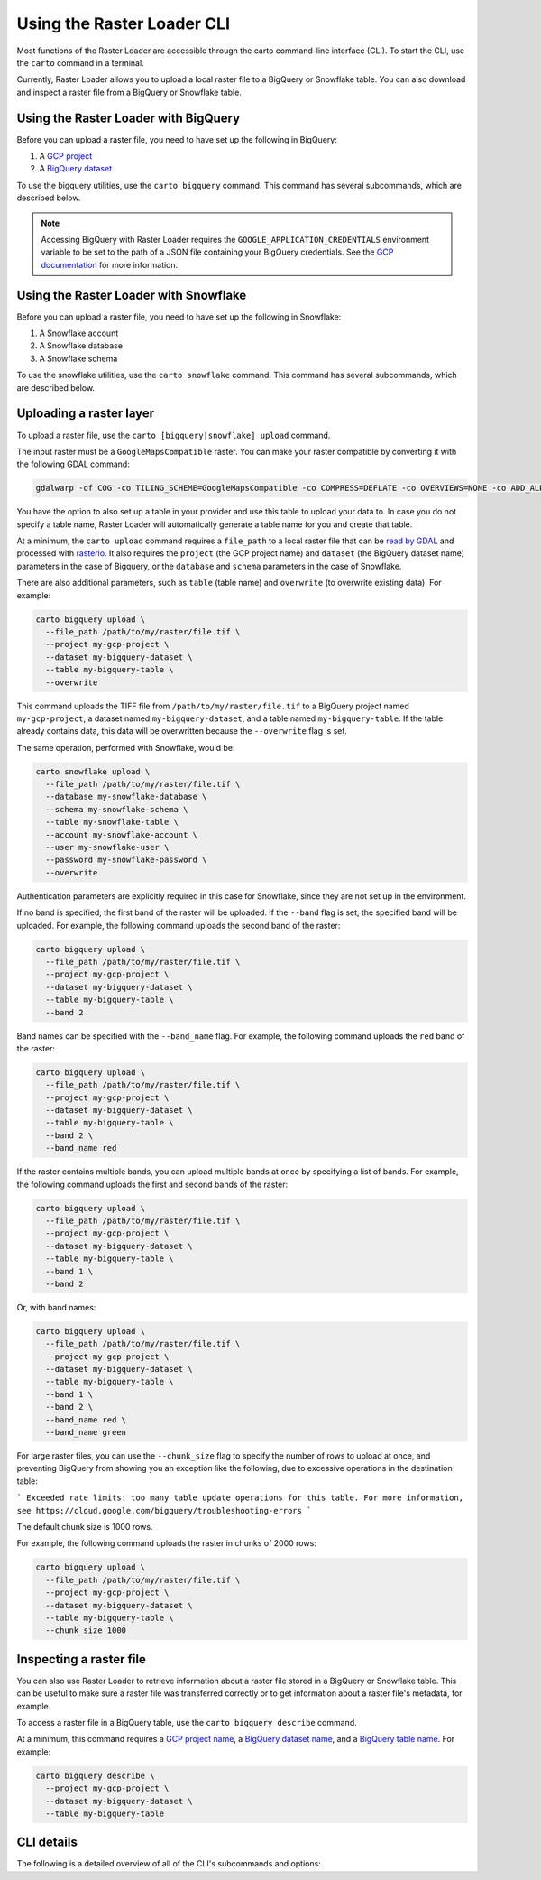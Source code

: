 .. _cli:

Using the Raster Loader CLI
===========================

Most functions of the Raster Loader are accessible through the carto
command-line interface (CLI). To start the CLI, use the ``carto`` command in a
terminal.

Currently, Raster Loader allows you to upload a local raster file to a BigQuery or Snowflake table.
You can also download and inspect a raster file from a BigQuery or Snowflake table.


Using the Raster Loader with BigQuery
-----------------------------------------

Before you can upload a raster file, you need to have set up the following in
BigQuery:

#. A `GCP project`_
#. A `BigQuery dataset`_

To use the bigquery utilities, use the ``carto bigquery`` command. This command has
several subcommands, which are described below.

.. note::

    Accessing BigQuery with Raster Loader requires the ``GOOGLE_APPLICATION_CREDENTIALS``
    environment variable to be set to the path of a JSON file containing your BigQuery
    credentials. See the `GCP documentation`_ for more information.

Using the Raster Loader with Snowflake
-----------------------------------------

Before you can upload a raster file, you need to have set up the following in
Snowflake:

#. A Snowflake account
#. A Snowflake database
#. A Snowflake schema

To use the snowflake utilities, use the ``carto snowflake`` command. This command has
several subcommands, which are described below.

Uploading a raster layer
------------------------

To upload a raster file, use the ``carto [bigquery|snowflake] upload`` command.

The input raster must be a ``GoogleMapsCompatible`` raster. You can make your raster compatible
by converting it with the following GDAL command:

.. code-block:: bash

   gdalwarp -of COG -co TILING_SCHEME=GoogleMapsCompatible -co COMPRESS=DEFLATE -co OVERVIEWS=NONE -co ADD_ALPHA=NO -co RESAMPLING=NEAREST <input_raster>.tif <output_raster>.tif

You have the option to also set up a table in your provider and use this table to upload
your data to. In case you do not specify a table name, Raster Loader will automatically
generate a table name for you and create that table.

At a minimum, the ``carto upload`` command requires a ``file_path`` to a local
raster file that can be `read by GDAL`_ and processed with `rasterio`_. It also requires
the ``project`` (the GCP project name) and ``dataset`` (the BigQuery dataset name)
parameters in the case of Bigquery, or the ``database`` and ``schema`` parameters in the
case of Snowflake.

There are also additional parameters, such as ``table`` (table
name) and ``overwrite`` (to overwrite existing data). For example:

.. code-block:: bash

   carto bigquery upload \
     --file_path /path/to/my/raster/file.tif \
     --project my-gcp-project \
     --dataset my-bigquery-dataset \
     --table my-bigquery-table \
     --overwrite

This command uploads the TIFF file from ``/path/to/my/raster/file.tif`` to a BigQuery
project named ``my-gcp-project``, a dataset named ``my-bigquery-dataset``, and a table
named ``my-bigquery-table``. If the table already contains data, this data will be
overwritten because the ``--overwrite`` flag is set.

The same operation, performed with Snowflake, would be:

.. code-block:: bash

   carto snowflake upload \
     --file_path /path/to/my/raster/file.tif \
     --database my-snowflake-database \
     --schema my-snowflake-schema \
     --table my-snowflake-table \
     --account my-snowflake-account \
     --user my-snowflake-user \
     --password my-snowflake-password \
     --overwrite

Authentication parameters are explicitly required in this case for Snowflake, since they
are not set up in the environment.

If no band is specified, the first band of the raster will be uploaded. If the
``--band`` flag is set, the specified band will be uploaded. For example, the following
command uploads the second band of the raster:

.. code-block:: bash

   carto bigquery upload \
     --file_path /path/to/my/raster/file.tif \
     --project my-gcp-project \
     --dataset my-bigquery-dataset \
     --table my-bigquery-table \
     --band 2

Band names can be specified with the ``--band_name`` flag. For example, the following
command uploads the ``red`` band of the raster:

.. code-block:: bash

   carto bigquery upload \
     --file_path /path/to/my/raster/file.tif \
     --project my-gcp-project \
     --dataset my-bigquery-dataset \
     --table my-bigquery-table \
     --band 2 \
     --band_name red

If the raster contains multiple bands, you can upload multiple bands at once by
specifying a list of bands. For example, the following command uploads the first and
second bands of the raster:

.. code-block:: bash

   carto bigquery upload \
     --file_path /path/to/my/raster/file.tif \
     --project my-gcp-project \
     --dataset my-bigquery-dataset \
     --table my-bigquery-table \
     --band 1 \
     --band 2

Or, with band names:

.. code-block:: bash

   carto bigquery upload \
     --file_path /path/to/my/raster/file.tif \
     --project my-gcp-project \
     --dataset my-bigquery-dataset \
     --table my-bigquery-table \
     --band 1 \
     --band 2 \
     --band_name red \
     --band_name green

.. seealso::
   See the :ref:`cli_details` for a full list of options.

For large raster files, you can use the ``--chunk_size`` flag to specify the number of
rows to upload at once, and preventing BigQuery from showing you an exception like the following,
due to excessive operations in the destination table:

```
Exceeded rate limits: too many table update operations for this table. For more information, see https://cloud.google.com/bigquery/troubleshooting-errors
```

The default chunk size is 1000 rows.

For example, the following command uploads the raster in chunks
of 2000 rows:

.. code-block:: bash

   carto bigquery upload \
     --file_path /path/to/my/raster/file.tif \
     --project my-gcp-project \
     --dataset my-bigquery-dataset \
     --table my-bigquery-table \
     --chunk_size 1000



Inspecting a raster file
------------------------------------

You can also use Raster Loader to retrieve information about a raster file stored in a
BigQuery or Snowflake table. This can be useful to make sure a raster file was transferred correctly
or to get information about a raster file's metadata, for example.

To access a raster file in a BigQuery table, use the ``carto bigquery describe`` command.

At a minimum, this command requires a `GCP project name <GCP project>`_, a
`BigQuery dataset name <BigQuery dataset>`_, and a
`BigQuery table name <BigQuery table>`_. For example:

.. code-block:: bash

   carto bigquery describe \
     --project my-gcp-project \
     --dataset my-bigquery-dataset \
     --table my-bigquery-table

.. seealso::
   See the :ref:`cli_details` for a full list of options.

.. _cli_details:

CLI details
-----------

The following is a detailed overview of all of the CLI's subcommands and options:

.. click:: raster_loader.cli:main
   :prog: carto
   :nested: full

.. _`GCP documentation`: https://cloud.google.com/docs/authentication/provide-credentials-adc#local-key
.. _`read by GDAL`: https://gdal.org/drivers/raster/index.html
.. _`rasterio`: https://rasterio.readthedocs.io/en/latest/
.. _`GCP project`: https://cloud.google.com/resource-manager/docs/creating-managing-projects
.. _`BigQuery dataset`: https://cloud.google.com/bigquery/docs/datasets-intro
.. _`BigQuery table`: https://cloud.google.com/bigquery/docs/tables-intro
